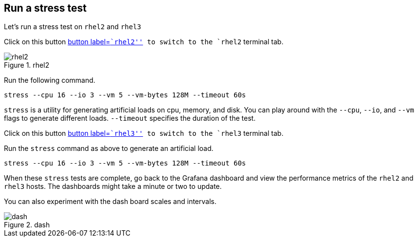 == Run a stress test

Let’s run a stress test on `rhel2` and `rhel3`

Click on this button link:tab-1[button label=``rhel2''] to switch to the
`rhel2` terminal tab.

.rhel2
image::rhel2tab.png[rhel2]

Run the following command.

[source,bash,run]
----
stress --cpu 16 --io 3 --vm 5 --vm-bytes 128M --timeout 60s
----

`stress` is a utility for generating artificial loads on cpu, memory,
and disk. You can play around with the `--cpu`, `--io`, and `--vm` flags
to generate different loads. `--timeout` specifies the duration of the
test.

Click on this button link:tab-2[button label=``rhel3''] to switch to the
`rhel3` terminal tab.

Run the `stress` command as above to generate an artificial load.

[source,bash,run]
----
stress --cpu 16 --io 3 --vm 5 --vm-bytes 128M --timeout 60s
----

When these `stress` tests are complete, go back to the Grafana dashboard
and view the performance metrics of the `rhel2` and `rhel3` hosts. The
dashboards might take a minute or two to update.

You can also experiment with the dash board scales and intervals.

.dash
image::scales.png[dash]
